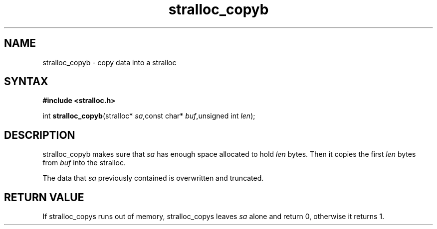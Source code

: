 .TH stralloc_copyb 3
.SH NAME
stralloc_copyb \- copy data into a stralloc
.SH SYNTAX
.B #include <stralloc.h>

int \fBstralloc_copyb\fP(stralloc* \fIsa\fR,const char* \fIbuf\fR,unsigned int \fIlen\fR);
.SH DESCRIPTION
stralloc_copyb makes sure that \fIsa\fR has enough space allocated to hold
\fIlen\fR bytes.  Then it copies the first \fIlen\fR bytes from
\fIbuf\fR into the stralloc.

The data that \fIsa\fR previously contained is overwritten and truncated.
.SH "RETURN VALUE"
If stralloc_copys runs out of memory, stralloc_copys leaves \fIsa\fR
alone and return 0, otherwise it returns 1.
